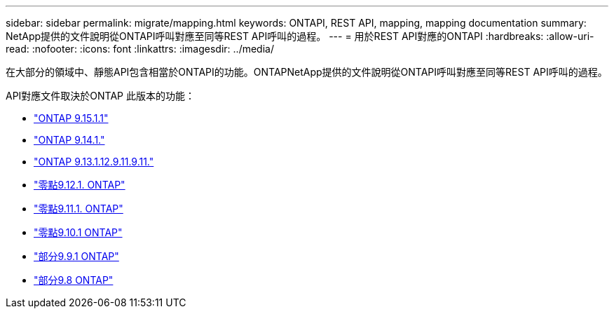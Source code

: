 ---
sidebar: sidebar 
permalink: migrate/mapping.html 
keywords: ONTAPI, REST API, mapping, mapping documentation 
summary: NetApp提供的文件說明從ONTAPI呼叫對應至同等REST API呼叫的過程。 
---
= 用於REST API對應的ONTAPI
:hardbreaks:
:allow-uri-read: 
:nofooter: 
:icons: font
:linkattrs: 
:imagesdir: ../media/


[role="lead"]
在大部分的領域中、靜態API包含相當於ONTAPI的功能。ONTAPNetApp提供的文件說明從ONTAPI呼叫對應至同等REST API呼叫的過程。

API對應文件取決於ONTAP 此版本的功能：

* https://docs.netapp.com/us-en/ontap-restmap["ONTAP 9.15.1.1"^]
* https://docs.netapp.com/us-en/ontap-restmap-9141["ONTAP 9.14.1."^]
* https://docs.netapp.com/us-en/ontap-restmap-9131["ONTAP 9.13.1.12.9.11.9.11."^]
* https://docs.netapp.com/us-en/ontap-restmap-9121["零點9.12.1. ONTAP"^]
* https://docs.netapp.com/us-en/ontap-restmap-9111["零點9.11.1. ONTAP"^]
* https://docs.netapp.com/us-en/ontap-restmap-9101["零點9.10.1 ONTAP"^]
* https://docs.netapp.com/us-en/ontap-restmap-991["部分9.9.1 ONTAP"^]
* https://docs.netapp.com/us-en/ontap-restmap-98["部分9.8 ONTAP"^]

